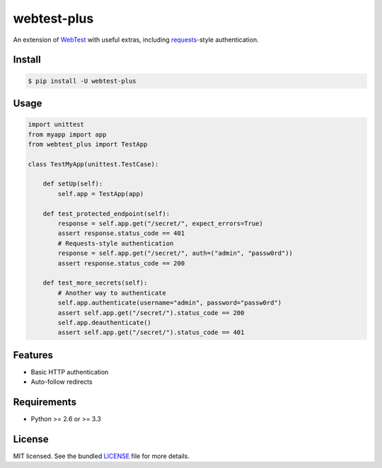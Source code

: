============
webtest-plus
============

.. image:: https://badge.fury.io/py/webtest-plus.png
    :target: http://badge.fury.io/py/webtest-plus

.. image:: https://travis-ci.org/sloria/webtest-plus.png?branch=master
    :target: https://travis-ci.org/sloria/webtest-plus

An extension of `WebTest <http://webtest.pythonpaste.org/en/latest/>`_  with useful extras, including `requests <http://docs.python-requests.org/en/latest/>`_-style authentication.

Install
-------
.. code-block:: bash

    $ pip install -U webtest-plus

Usage
-----

.. code-block:: python

    import unittest
    from myapp import app
    from webtest_plus import TestApp

    class TestMyApp(unittest.TestCase):

        def setUp(self):
            self.app = TestApp(app)

        def test_protected_endpoint(self):
            response = self.app.get("/secret/", expect_errors=True)
            assert response.status_code == 401
            # Requests-style authentication
            response = self.app.get("/secret/", auth=("admin", "passw0rd"))
            assert response.status_code == 200

        def test_more_secrets(self):
            # Another way to authenticate
            self.app.authenticate(username="admin", password="passw0rd")
            assert self.app.get("/secret/").status_code == 200
            self.app.deauthenticate()
            assert self.app.get("/secret/").status_code == 401

Features
--------

* Basic HTTP authentication
* Auto-follow redirects

Requirements
------------

- Python >= 2.6 or >= 3.3

License
-------

MIT licensed. See the bundled `LICENSE <https://github.com/sloria/webtest-plus/blob/master/LICENSE>`_ file for more details.
